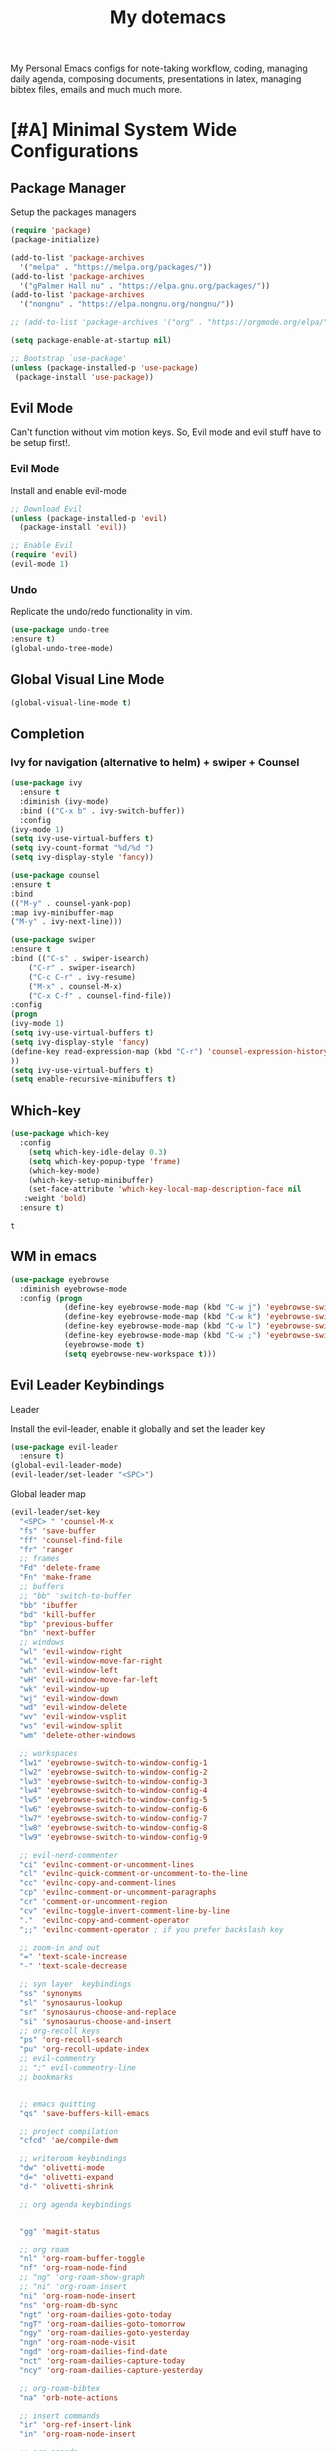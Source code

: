 #+STARTUP: overview
#+TITLE: My dotemacs
My Personal Emacs configs for note-taking workflow, coding, managing daily agenda, composing documents, presentations in latex, managing bibtex files, emails and much much more. 
* [#A] Minimal System Wide Configurations
** Package Manager
    Setup the packages managers 
  #+BEGIN_SRC emacs-lisp :results silent
    (require 'package)
    (package-initialize)

    (add-to-list 'package-archives
	  '("melpa" . "https://melpa.org/packages/"))
    (add-to-list 'package-archives
	  '("gPalmer Hall nu" . "https://elpa.gnu.org/packages/"))
    (add-to-list 'package-archives
	  '("nongnu" . "https://elpa.nongnu.org/nongnu/"))

    ;; (add-to-list 'package-archives '("org" . "https://orgmode.org/elpa/") t)

    (setq package-enable-at-startup nil)

    ;; Bootstrap `use-package'
    (unless (package-installed-p 'use-package)
     (package-install 'use-package))

  #+END_SRC 

** Evil Mode
   Can't function without vim motion keys. So, Evil mode and evil stuff have to be setup first!.
*** Evil Mode
    Install and enable evil-mode 
   #+BEGIN_SRC emacs-lisp :results silent
     ;; Download Evil
     (unless (package-installed-p 'evil)
       (package-install 'evil))

     ;; Enable Evil
     (require 'evil)
     (evil-mode 1)
   #+END_SRC

*** Undo
    Replicate the undo/redo functionality in vim. 
   #+BEGIN_SRC emacs-lisp :results silent
     (use-package undo-tree
	 :ensure t)
     (global-undo-tree-mode)
   #+END_SRC
** Global Visual Line Mode
   #+begin_src emacs-lisp :results silent
     (global-visual-line-mode t)
   #+end_src
** Completion 
*** Ivy for navigation (alternative to helm) + swiper + Counsel
   #+BEGIN_SRC emacs-lisp :results silent
     (use-package ivy
       :ensure t
       :diminish (ivy-mode)
       :bind (("C-x b" . ivy-switch-buffer))
       :config
     (ivy-mode 1)
     (setq ivy-use-virtual-buffers t)
     (setq ivy-count-format "%d/%d ")
     (setq ivy-display-style 'fancy))

     (use-package counsel
     :ensure t
     :bind
     (("M-y" . counsel-yank-pop)
	 :map ivy-minibuffer-map
	 ("M-y" . ivy-next-line)))

     (use-package swiper
     :ensure t
     :bind (("C-s" . swiper-isearch)
	     ("C-r" . swiper-isearch)
	     ("C-c C-r" . ivy-resume)
	     ("M-x" . counsel-M-x)
	     ("C-x C-f" . counsel-find-file))
     :config
     (progn
	 (ivy-mode 1)
	 (setq ivy-use-virtual-buffers t)
	 (setq ivy-display-style 'fancy)
	 (define-key read-expression-map (kbd "C-r") 'counsel-expression-history)
	 ))
     (setq ivy-use-virtual-buffers t)
     (setq enable-recursive-minibuffers t)
   #+END_SRC

** Which-key
 #+BEGIN_SRC emacs-lisp
 (use-package which-key
   :config
     (setq which-key-idle-delay 0.3)
     (setq which-key-popup-type 'frame)
     (which-key-mode)
     (which-key-setup-minibuffer)
     (set-face-attribute 'which-key-local-map-description-face nil
	:weight 'bold)
   :ensure t)
 #+END_SRC

 #+RESULTS:
 : t

** WM in emacs
 #+BEGIN_SRC emacs-lisp :results silent
 (use-package eyebrowse
   :diminish eyebrowse-mode
   :config (progn
             (define-key eyebrowse-mode-map (kbd "C-w j") 'eyebrowse-switch-to-window-config-1)
             (define-key eyebrowse-mode-map (kbd "C-w k") 'eyebrowse-switch-to-window-config-2)
             (define-key eyebrowse-mode-map (kbd "C-w l") 'eyebrowse-switch-to-window-config-3)
             (define-key eyebrowse-mode-map (kbd "C-w ;") 'eyebrowse-switch-to-window-config-4)
             (eyebrowse-mode t)
             (setq eyebrowse-new-workspace t)))
 #+END_SRC

** Evil Leader Keybindings
**** Leader
     Install the evil-leader, enable it globally and set the leader key
 #+BEGIN_SRC emacs-lisp :results silent
   (use-package evil-leader
     :ensure t)
   (global-evil-leader-mode)
   (evil-leader/set-leader "<SPC>")
 #+END_SRC
**** Global leader map
     :LOGBOOK:
     CLOCK: [2022-04-02 Sat 22:55]
     :END:
 #+BEGIN_SRC emacs-lisp :results silent
   (evil-leader/set-key
     "<SPC> " 'counsel-M-x
     "fs" 'save-buffer
     "ff" 'counsel-find-file
     "fr" 'ranger
     ;; frames
     "Fd" 'delete-frame
     "Fn" 'make-frame
     ;; buffers
     ;; "bb" 'switch-to-buffer
     "bb" 'ibuffer
     "bd" 'kill-buffer
     "bp" 'previous-buffer
     "bn" 'next-buffer
     ;; windows
     "wl" 'evil-window-right
     "wL" 'evil-window-move-far-right
     "wh" 'evil-window-left
     "wH" 'evil-window-move-far-left
     "wk" 'evil-window-up
     "wj" 'evil-window-down
     "wd" 'evil-window-delete
     "wv" 'evil-window-vsplit
     "ws" 'evil-window-split
     "wm" 'delete-other-windows

     ;; workspaces
     "lw1" 'eyebrowse-switch-to-window-config-1
     "lw2" 'eyebrowse-switch-to-window-config-2
     "lw3" 'eyebrowse-switch-to-window-config-3
     "lw4" 'eyebrowse-switch-to-window-config-4
     "lw5" 'eyebrowse-switch-to-window-config-5
     "lw6" 'eyebrowse-switch-to-window-config-6
     "lw7" 'eyebrowse-switch-to-window-config-7
     "lw8" 'eyebrowse-switch-to-window-config-8
     "lw9" 'eyebrowse-switch-to-window-config-9

     ;; evil-nerd-commenter
     "ci" 'evilnc-comment-or-uncomment-lines
     "cl" 'evilnc-quick-comment-or-uncomment-to-the-line
     "cc" 'evilnc-copy-and-comment-lines
     "cp" 'evilnc-comment-or-uncomment-paragraphs
     "cr" 'comment-or-uncomment-region
     "cv" 'evilnc-toggle-invert-comment-line-by-line
     "."  'evilnc-copy-and-comment-operator
     ";;" 'evilnc-comment-operator ; if you prefer backslash key

     ;; zoom-in and out
     "=" 'text-scale-increase
     "-" 'text-scale-decrease

     ;; syn layer  keybindings
     "ss" 'synonyms
     "sl" 'synosaurus-lookup
     "sr" 'synosaurus-choose-and-replace
     "si" 'synosaurus-choose-and-insert
     ;; org-recoll keys
     "ps" 'org-recoll-search
     "pu" 'org-recoll-update-index
     ;; evil-commentry
     ;; ";" evil-commentry-line
     ;; bookmarks 


     ;; emacs quitting
     "qs" 'save-buffers-kill-emacs

     ;; project compilation
     "cfcd" 'ae/compile-dwm

     ;; writeroom keybindings
     "dw" 'olivetti-mode
     "d=" 'olivetti-expand
     "d-" 'olivetti-shrink

     ;; org agenda keybindings


     "gg" 'magit-status

     ;; org roam
     "nl" 'org-roam-buffer-toggle
     "nf" 'org-roam-node-find
     ;; "ng" 'org-roam-show-graph
     ;; "ni" 'org-roam-insert
     "ni" 'org-roam-node-insert
     "ns" 'org-roam-db-sync
     "ngt" 'org-roam-dailies-goto-today
     "ngT" 'org-roam-dailies-goto-tomorrow
     "ngy" 'org-roam-dailies-goto-yesterday
     "ngn" 'org-roam-node-visit
     "ngd" 'org-roam-dailies-find-date
     "nct" 'org-roam-dailies-capture-today
     "ncy" 'org-roam-dailies-capture-yesterday

     ;; org-roam-bibtex
     "na" 'orb-note-actions

     ;; insert commands
     "ir" 'org-ref-insert-link
     "in" 'org-roam-node-insert

     ;; org-agenda
     "aa" 'org-agenda
     "op" 'org-pomodoro


     )
 #+END_SRC

**** bookmarked files 
 #+BEGIN_SRC emacs-lisp

   (evil-leader/set-key
     ;; work files
     "ow1" '(lambda() (interactive) (find-file "~/Dropbox/finalV/first/ijcst.tex"))
     "ow2" '(lambda() (interactive) (find-file "~/Dropbox/second_final/paper.org"))
     "ow3" '(lambda() (interactive) (find-file "~/Dropbox/third/paper.org"))
     "ow4" '(lambda() (interactive) (find-file "~/Dropbox/four/paper.org"))
     ;; "owpp" '(lambda() (interactive) (find-file "~/Dropbox/proposal/myproposal/Proposal and Thesis/lab/uthesis12/paper1.org"))
     "owpp" '(lambda() (interactive) (find-file "~/repos/writings/proposal/paper/second_draft/paper.org"))
     "owps" '(lambda() (interactive) (find-file "~/Dropbox/proposal/presentation/lab/beamer.org"))
     "owc" '(lambda() (interactive) (find-file "~/Dropbox/conference/paper.org"))
     "owa" '(lambda() (interactive) (find-file
				     "/home/alkhaldieid/Dropbox/LaTex/abstract.tex"))
     "owd" '(lambda() (interactive) (find-file
				     "/home/alkhaldieid/Dropbox/dissertation/dissertation.org"))

     "owlp" '(lambda() (interactive) (find-file "~/Dropbox/LaTex/proposalheader.tex"))
     "owla" '(lambda() (interactive) (find-file "~/Dropbox/LaTex/abstract.tex"))
     "owb1" '(lambda() (interactive) (find-file "~/work/mend/library.bib"))
     "owb2" '(lambda() (interactive) (find-file "~/work/res/cited_lib.bib"))

     "ocv" '(lambda() (interactive) (find-file "~/repos/cv/org/cv.org"))
     "ooo" '(lambda() (interactive) (find-file "~/Dropbox/org/notes/org-mode.org"))
     "ool" '(lambda() (interactive) (find-file "~/repos/shared/layers.org"))
     "oat" '(lambda() (interactive) (find-file "~/repos/org/agenda/TODOs.org"))
     "oam" '(lambda() (interactive) (find-file "~/repos/org/agenda/monthly.org"))
     "oar" '(lambda() (interactive) (find-file "~/repos/org/agenda/research.org"))

     ;; cf files
     "cfe" '(lambda() (interactive) (find-file "~/.emacs.d/README.org"))
     "cfo" '(lambda() (interactive) (find-file "~/.ihsec/myb/README.org"))
     "cfi" '(lambda() (interactive) (find-file "~/.config/i3/config"))
     "cfa" '(lambda() (interactive) (find-file "~/.config/aliasrc"))
     "cfz" '(lambda() (interactive) (find-file "~/.config/zsh/.zshrc"))
     "cfp" '(lambda() (interactive) (find-file "~/.profile"))
     "cfd" '(lambda() (interactive) (find-file "~/.config/directories"))
     "cfm" '(lambda() (interactive) (find-file "~/.emacs.d/myinit.org"))
     "cfd" '(lambda() (interactive) (find-file "~/.local/src/dwm/config.h"))
     "cfk" '(lambda() (interactive) (find-file "~/.local/src/dwm/config.h"))
     "cfk" '(lambda() (interactive) (find-file "~/.config/kitty/kitty.conf"))

     ;; yasnippet
     "yn"  'yas-new-snippet
     "yf"  'yas-visit-snippet-file

     )
     #+END_SRC

 #+RESULTS:

**** orgmode leader map
 #+BEGIN_SRC emacs-lisp :results silent

   (evil-leader/set-key-for-mode 'org-mode
     "e" 'my/org-set-effort-in-pomodoros)
   (defun my/org-set-effort-in-pomodoros (n)
     (interactive "nHow many pomodoros: ")
     (let ((mins-per-pomodoro 50))
       (org-set-effort nil (org-duration-from-minutes (* n mins-per-pomodoro)))))
 #+END_SRC
* [#A] Writing Workflow
There are several things that I need in my writing workflow.
** DONE A reliable bibliographies management system. > org-ref
** DONE A reliable note taking system that binds the notes files to the pdfs automatically. > org-roam
** DONE Reliable org-latex-export and \LaTeX settings
** DONE translation and synonyms finding at point
** TODO spell-checking and grammar correction
** [#A] Handling bibliographies
*** Org-ref
 Package-Requires: ((org "9.4") (dash "0") (s "0") (f "0") (htmlize "0") (hydra "0") (avy "0") (parsebib "0") (bibtex-completion "0") (citeproc "0"))
installed them through melpa

    1. [X] bibtex-completion
    2. [X] citeproc
    3. dash already installed
    4. parsebib already installed as a dep
    5. [X] htmilze
    6. [X] avy
    7. [X] hydra
    8. [ ] org-ref-ivy
    9. [X] ivy-bibtex
#+begin_src emacs-lisp :results silent       
  (setq bibtex-completion-bibliography '("/home/alkhaldieid/work/res/cited_lib.bib")
	  bibtex-completion-library-path '("~/work/res/pdfs")
	  bibtex-completion-notes-path "~/repos/org/roam/"
	  bibtex-completion-notes-template-multiple-files "* ${author-or-editor}, ${title}, ${journal}, (${year}) :${=type=}: \n\nSee [[cite:&${=key=}]]\n"

	  bibtex-completion-notes-template-multiple-files
	  (concat
	  "#+TITLE: ${title}\n"
	  "#+ROAM_KEY: cite:${=key=}\n"
	  ":PROPERTIES:\n"
	  ":Custom_ID: ${=key=}\n"
	  ":AUTHOR: ${author-abbrev}\n"
	  ":JOURNAL: ${journaltitle}\n"
	  ":DATE: ${date}\n"
	  ":YEAR: ${year}\n"
	  ":DOI: ${doi}\n"
	  ":URL: ${url}\n"
	  ":END:\n\n"
	  "* Why am I reading this article?\n"
	  "* Problem Definition\n"
	  "* Proposed Method\n"
	  "* Dataset used\n"
	  "* Key Notes\n")
	  bibtex-completion-additional-search-fields '(keywords)
	  bibtex-completion-display-formats
	  '((article       . "${=has-pdf=:1}${=has-note=:1} ${year:4} ${author:36} ${title:*} ${journal:40}")
	    (inbook        . "${=has-pdf=:1}${=has-note=:1} ${year:4} ${author:36} ${title:*} Chapter ${chapter:32}")
	    (incollection  . "${=has-pdf=:1}${=has-note=:1} ${year:4} ${author:36} ${title:*} ${booktitle:40}")
	    (inproceedings . "${=has-pdf=:1}${=has-note=:1} ${year:4} ${author:36} ${title:*} ${booktitle:40}")
	    (t             . "${=has-pdf=:1}${=has-note=:1} ${year:4} ${author:36} ${title:*}"))
	  bibtex-completion-pdf-open-function
	  (lambda (fpath)
	    (call-process "open" nil 0 nil fpath)))
  (use-package org-ref
    :ensure t)
  (require 'org-ref-ivy)

  (setq org-ref-insert-link-function 'org-ref-insert-link-hydra/body
	org-ref-insert-cite-function 'org-ref-cite-insert-ivy
	org-ref-insert-label-function 'org-ref-insert-label-link
	org-ref-insert-ref-function 'org-ref-insert-ref-link
	org-ref-cite-onclick-function (lambda (_) (org-ref-citation-hydra/body)))

#+end_src
** [#A] Taking Notes
*** Org-Roam-Mode
#+begin_src emacs-lisp :results silent
(use-package org-roam
  :ensure t
  :custom
  (org-roam-directory (file-truename "~/repos/org/roam"))
  :bind (("C-c n l" . org-roam-buffer-toggle)
         ("C-c n f" . org-roam-node-find)
         ("C-c n g" . org-roam-graph)
         ("C-c n i" . org-roam-node-insert)
         ("C-c n c" . org-roam-capture)
         ;; Dailies
         ("C-c n j" . org-roam-dailies-capture-today))
  :config
  ;; If you're using a vertical completion framework, you might want a more informative completion interface
  (setq org-roam-node-display-template (concat "${title:*} " (propertize "${tags:10}" 'face 'org-tag)))
  (org-roam-db-autosync-mode)
  ;; If using org-roam-protocol
  (require 'org-roam-protocol))
#+end_src
*** org-roam-bibtex
#+BEGIN_SRC emacs-lisp :results silent
  (use-package org-roam-bibtex
    :ensure t)
#+END_SRC
** search notes
#+BEGIN_SRC emacs-lisp :results silent
  (use-package deft
    :ensure t)

  (setq deft-directory "~/repos/org/roam/")
#+END_SRC
** [#A] LaTeX export classes
*** init
    #+begin_src emacs-lisp
      (require 'ox-latex)
      (unless (boundp 'org-latex-classes)
	(setq org-latex-classes nil))
    #+end_src

    #+RESULTS:

*** latex classes
      #+begin_src emacs-lisp :results silent
	(add-to-list 'org-latex-classes
		       '("draft"
			 "\\documentclass[12pt]{report}"
			 ("\\chapter{%s}" . "\\chapter*{%s}")
			 ("\\section{%s}" . "\\section*{%s}")
			 ("\\subsection{%s}" . "\\subsection*{%s}")))
      #+end_src
*** LaTex export process
    #+BEGIN_SRC emacs-lisp
      (setq org-latex-pdf-process (list
	 "latexmk -pdflatex='lualatex -shell-escape -interaction nonstopmode' -pdf -f  %f"))
    #+END_SRC 

    #+RESULTS:
    | latexmk -pdflatex='lualatex -shell-escape -interaction nonstopmode' -pdf -f  %f |

** [#A] Translation and Synonyms at point
translation, synonyms and other useful tools needed for writing efficiency. 

#+BEGIN_SRC emacs-lisp :results silent
  (use-package mw-thesaurus
    :ensure t)
  (use-package flyspell-correct-ivy
    :ensure t)

  (define-key evil-normal-state-map (kbd "T") 'mw-thesaurus-lookup-at-point)
  ;; (define-key evil-normal-state-map (kbd "t") 'ispell-word)
  (define-key evil-normal-state-map (kbd "t") 'flyspell-correct-at-point)

#+END_SRC 

** flyspell configs
Things I want flyspell to do automatically:
1. enable flyspell mode in every text mode buffer
2. bind a key to go to the next or the previous flyspell error or learn the correct one if they make sense.
#+BEGIN_SRC emacs-lisp :results silent
  (add-hook 'org-mode-hook 'flyspell-mode)
#+END_SRC
* [#C] Writing Workflow extras
#+BEGIN_SRC emacs-lisp :results silent
  (use-package olivetti
    :ensure t)
#+END_SRC
* [#C] Org extras
** evil-org
   The main desired functionality of the org indent mode is the ability to automatically indent and number the next numbered item in a numbered list when "o" is pressed in the normal mode.
   Evil-org mode enable us to move org-headings with vim keys with the meta key.
   To auto-indent the subheading enable the org-indent-mode.
   #+begin_src emacs-lisp :results silent
     (use-package evil-org
       :ensure t
       :after org
       :config
       (require 'evil-org-agenda)
       (evil-org-agenda-set-keys))
   #+end_src
** org-superstar
#+BEGIN_SRC emacs-lisp :results silent
  (use-package org-superstar
  :ensure t
  :config 
  (add-hook 'org-mode-hook (lambda ()  (org-superstar-mode 1))))
#+END_SRC
** org-agenda
   #+BEGIN_SRC emacs-lisp :results silent
     (setq org-treat-S-cursor-todo-selection-as-state-change nil)

     (setq org-todo-keywords
	   (quote ((sequence "TODO(t)" "NEXT(n)" "In Progress(p)" "|" "DONE(d)" "CANCELLED(c)")
		   (sequence  "PHONE" "MEETING" "EMAIL" "HOLD(h@/!)"))))

     (setq org-todo-keyword-faces
	 (quote (("TODO" :foreground "red" :weight bold)
		 ("NEXT" :foreground "blue" :weight bold)
		 ("In Progress" :foreground "magenta" :weight bold)
		 ("EMAIL" :foreground "red" :weight bold)
		 ("MEETING" :foreground "red" :weight bold)
		 ("PHONE" :foreground "red" :weight bold)
		 ("HOLD" :foreground "blue" :weight bold)
		 ("DONE" :foreground "forest green" :weight bold)
		 ("CANCELLED" :foreground "forest green" :weight bold))))
     (setq org-use-fast-todo-selection t)

     (setq org-treat-S-cursor-todo-selection-as-state-change nil)
   #+END_SRC
** org-mode hooks
   #+BEGIN_SRC emacs-lisp :results silent
     (add-hook 'org-mode-hook 'org-indent-mode)
     (add-hook 'org-mode-hook 'evil-org-mode)
   #+END_SRC

* Misc less important comfy stuff
** try
   #+begin_src emacs-lisp
     (use-package try
       :ensure t)
   #+end_src

   #+RESULTS:
** yasnippet configs
   Yasnippets make it easy to insert most commenly typed code snippets.
 #+BEGIN_SRC emacs-lisp
 (use-package yasnippet
   :ensure t
   :init
   (yas-global-mode 1))
 #+END_SRC
* Editor Related Configurations
** auto-save and backup files
   To avoid cluttering directories you work on with FILENAME~ files, save your auto-save, backup and undo-tree files in specific directories.
#+BEGIN_SRC emacs-lisp :results silent
    (setq auto-save-file-name-transforms
	  '((".*" "~/.emacs.d/auto-save-list/" t))
	  backup-directory-alist
	  '(("." . "~/.emacs.d/backups/"))
	  undo-tree-history-directory-alist
	  '(("." . "~/.emacs.d/undo-tree/")))
#+END_SRC

** y for yes and n for no
#+BEGIN_SRC emacs-lisp :results silent
(fset 'yes-or-no-p 'y-or-n-p)
(setenv "HOME" "/home/alkhaldieid/")
#+END_SRC
** Follow the symlink without asking
#+BEGIN_SRC emacs-lisp :results silent
(setq vc-follow-symlinks t)
#+END_SRC
** Return Follow Links with RET
#+BEGIN_SRC emacs-lisp :results silent
;; unbind RET first and enable org-return-follow-link
(with-eval-after-load 'evil-maps
    (define-key evil-motion-state-map (kbd "RET") nil))

(setq org-return-follows-link  t)

#+END_SRC
** Themes and fonts
#+BEGIN_SRC emacs-lisp :results silent
  (load-theme 'leuven)
  (set-scroll-bar-mode nil)
#+END_SRC

** Org-babel
#+BEGIN_SRC emacs-lisp :results silent
  (unless (package-installed-p 'ob-ipython)
    (package-install 'ob-ipython))
  (require 'ob-ipython)
  (org-babel-do-load-languages
   'org-babel-load-languages
   '((python . t)
     (ipython . t)
     (lisp . t)))
#+END_SRC
* openwith
#+BEGIN_SRC emacs-lisp :results silent
  (use-package openwith :ensure t)

  (openwith-mode t)

  (setq openwith-associations '(("\\.pdf\\'" "evince" (file))
                                ("\\.mp4\\'" "mpv" (file))
                                ("\\.amr\\'" "mpv" (file))
                                ("\\.mkv\\'" "mpv" (file))
                                ("\\.webm\\'" "mpv" (file))
                                ("\\.html\\'" "brave" (file))
                                ("\\.png\\'" "sxiv" (file))
                                ("\\.svg\\'" "sxiv" (file))
                                ))
#+END_SRC

* Magit
#+BEGIN_SRC emacs-lisp :results silent
  (use-package magit
    :ensure t)
#+END_SRC

* Marginalia
  Rich Annotations for candidates. 
  The ivy window in the minubuffer is too small for this to be useful. 
  Needs to increase the window size
  #+BEGIN_SRC emacs-lisp :results silent
    (use-package marginalia
      :ensure t
      :config
      (marginalia-mode))
  #+END_SRC

* company mode
  #+BEGIN_SRC emacs-lisp :results silent
    (use-package company
      :ensure t)
    (global-company-mode)
  #+END_SRC

* Python old
** pyenv
#+BEGIN_SRC emacs-lisp :results silent
  (use-package pyvenv
    :ensure t)
  (setq python-shell-virtualenv-root "/home/alkhaldieid/anaconda3/")
  (setq conda-env-home-directory "/home/alkhaldieid/anaconda3/")
  (setq conda-anaconda-home "/home/alkhaldieid/anaconda3/")
  ;; workon home
  (setenv "WORKON_HOME" "/home/alkhaldieid/anaconda3/envs/")
  ;; (setq python-shell-interpreter "ipython")
  ;;   python-shell-interpreter-args "--simple-prompt -i")

  ;; ;; 
  ;; (setq python-shell-interpreter "python3")
  ;; (setq python-shell-interpreter "python")
  ;; This works only with torch
  ;; (setq python-shell-interpreter "jupyter"
  ;;     python-shell-interpreter-args "console --simple-prompt"
  ;;     python-shell-prompt-detect-failure-warning nil)
  (add-to-list 'python-shell-completion-native-disabled-interpreters
	     "jupyter")


  ;; clear the python inferior output buffer
  (defun my-clear ()
    (interactive)
    (let ((comint-buffer-maximum-size 0))
      (comint-truncate-buffer)))
  (add-hook 'python-mode-hook
	    (lambda ()
	      (define-key evil-normal-state-local-map
			  (kbd "o") 'evil-org-open-below)
			  (kbd "O") 'evil-org-open-above))
#+END_SRC

#+RESULTS:
| (lambda nil (define-key evil-normal-state-local-map (kbd o) 'evil-org-open-below) (kbd O) 'evil-org-open-above) | yasnippet-snippets--fixed-indent | my/python-mode-hook | jedi:setup |
** lsp
#+BEGIN_SRC emacs-lisp

(use-package lsp-mode
  :demand t
  :config
  (defun md/lsp-setup()
    ;; recommended by LSP docs for performance
    (setq read-process-output-max (* 1024 1024)) ;; 1mb

    (lsp-enable-imenu)
    (setq
          lsp-auto-configure t
          lsp-enable-dap-auto-configure nil ; Don't try to auto-enable dap: this creates a lot of binding clashes
          lsp-auto-guess-root t ; Uses projectile to guess the project root.
          lsp-before-save-edits t
          lsp-eldoc-enable-hover t
          lsp-eldoc-render-all nil
          lsp-completion-enable t
          lsp-completion-show-detail t
          lsp-completion-show-kind t
          lsp-enable-file-watchers t
          lsp-file-watch-threshold 100
          lsp-enable-folding t
          lsp-enable-imenu t
          lsp-enable-indentation t
          lsp-enable-links t
          lsp-clients-python-library-directories `("/usr/" ,(expand-file-name "~/.virtualenvs")) ; This seems appropriate
          lsp-enable-on-type-formatting nil
          lsp-enable-snippet nil  ;; Not supported by company capf, which is the recommended company backend
          lsp-enable-symbol-highlighting nil
          lsp-enable-text-document-color nil
          lsp-enable-xref t
          lsp-flycheck-live-reporting nil
          lsp-idle-delay 0.5
          lsp-imenu-show-container-name t
          lsp-imenu-sort-methods '(position kind name)
          lsp-pyls-plugins-flake8-enabled t
          lsp-signature-auto-activate t
          lsp-signature-render-documentation t
          lsp-signature-doc-lines 10)
    (lsp-register-custom-settings
     '(("pyls.plugins.pyls_mypy.enabled" t t)
       ("pyls.plugins.pyls_mypy.live_mode" nil t)
       ("pyls.plugins.pyls_black.enabled" t t)
       ("pyls.plugins.pyls_isort.enabled" t t)

       ;; Disable these as they're duplicated by flake8
       ("pyls.plugins.pycodestyle.enabled" nil t)
       ("pyls.plugins.mccabe.enabled" nil t)
       ("pyls.plugins.pyflakes.enabled" nil t))))
  :hook
   ;; NOTE: we don't have a python-mode hook - it gets handled by pyvenv-track-virtualenv
  (;;(js-mode . lsp)
   ;;(web-mode . lsp)
   (lsp-mode . lsp-enable-which-key-integration)
   (lsp-before-initialize . md/lsp-setup))
  :bind (:map evil-normal-state-map
              ("gh" . lsp-describe-thing-at-point)
              ("gr" . lsp-find-references)
              ("gD" . xref-find-apropos)
              ("gd" . lsp-find-definition)))
#+END_SRC

#+RESULTS:
: lsp-find-definition

** Elpy

#+BEGIN_SRC emacs-lisp :tangle nil
(use-package python-mode)

(use-package elpy
  :ensure t
  :config
  (elpy-enable))
  (add-hook 'elpy-mode-hook 'flycheck-mode)

(use-package company-jedi)
(add-to-list 'company-backends 'company-jedi)
(add-hook 'python-mode-hook 'jedi:setup)
(setq jedi:complete-on-dot t)



#+END_SRC

#+RESULTS:
: t

** eglot
 #+BEGIN_SRC emacs-lisp :tangle nil
   (use-package eglot
     :ensure t)
   ;;;  (add-hook 'foo-mode-hook 'eglot-ensure)
   (add-hook 'python-mode-hook 'eglot-ensure)
 #+END_SRC

 #+RESULTS:
 | eglot-ensure | my/python-mode-hook | jedi:setup | elpy-mode |

** make C-u C-c C-c behave like C-c C-c in python-mode
#+BEGIN_SRC emacs-lisp :tangle nil
;; Make C-c C-c behave like C-u C-c C-c in Python mode
(require 'python)
(define-key python-mode-map (kbd "C-c C-c")
  (lambda () (interactive) (python-shell-send-buffer t)))
#+END_SRC

#+RESULTS:
| lambda | nil | (interactive) | (python-shell-send-buffer t) |

** scimax-jupyter integration
#+BEGIN_SRC emacs-lisp
(use-package major-mode-hydra
  :ensure t
  :bind
  ("M-SPC" . major-mode-hydra))
;; (load-file "/home/alkhaldieid/.emacs.d/scimax/scimax-ob.el")
;; (load-file "/home/alkhaldieid/.emacs.d/scimax/scimax-jupyter.el")
(use-package jupyter
  :ensure t)
#+END_SRC

#+RESULTS:
: t

* Python
** switch to a conda env
#+BEGIN_SRC emacs-lisp :results silent :tangle nil
  (use-package pyvenv
    :ensure t)
  (setq python-shell-virtualenv-root "/home/alkhaldieid/anaconda3/")
  (setq python-shell-virtualenv-path "/home/alkhaldieid/anaconda3/")
  (setenv "WORKON_HOME" "/home/alkhaldieid/anaconda3/envs/")
#+END_SRC

** lsp
#+BEGIN_SRC emacs-lisp

(use-package lsp-mode
  :demand t
  :config
  (defun md/lsp-setup()
    ;; recommended by LSP docs for performance
    (setq read-process-output-max (* 1024 1024)) ;; 1mb

    (lsp-enable-imenu)
    (setq
          lsp-auto-configure t
          lsp-enable-dap-auto-configure nil ; Don't try to auto-enable dap: this creates a lot of binding clashes
          lsp-auto-guess-root t ; Uses projectile to guess the project root.
          lsp-before-save-edits t
          lsp-eldoc-enable-hover t
          lsp-eldoc-render-all nil
          lsp-completion-enable t
          lsp-completion-show-detail t
          lsp-completion-show-kind t
          lsp-enable-file-watchers t
          lsp-file-watch-threshold 100
          lsp-enable-folding t
          lsp-enable-imenu t
          lsp-enable-indentation t
          lsp-enable-links t
          lsp-clients-python-library-directories `("/usr/" ,(expand-file-name "~/.virtualenvs")) ; This seems appropriate
          lsp-enable-on-type-formatting nil
          lsp-enable-snippet nil  ;; Not supported by company capf, which is the recommended company backend
          lsp-enable-symbol-highlighting nil
          lsp-enable-text-document-color nil
          lsp-enable-xref t
          lsp-flycheck-live-reporting nil
          lsp-idle-delay 0.5
          lsp-imenu-show-container-name t
          lsp-imenu-sort-methods '(position kind name)
          lsp-pyls-plugins-flake8-enabled t
          lsp-signature-auto-activate t
          lsp-signature-render-documentation t
          lsp-signature-doc-lines 10)
    (lsp-register-custom-settings
     '(("pyls.plugins.pyls_mypy.enabled" t t)
       ("pyls.plugins.pyls_mypy.live_mode" nil t)
       ("pyls.plugins.pyls_black.enabled" t t)
       ("pyls.plugins.pyls_isort.enabled" t t)

       ;; Disable these as they're duplicated by flake8
       ("pyls.plugins.pycodestyle.enabled" nil t)
       ("pyls.plugins.mccabe.enabled" nil t)
       ("pyls.plugins.pyflakes.enabled" nil t))))
  :hook
   ;; NOTE: we don't have a python-mode hook - it gets handled by pyvenv-track-virtualenv
  (;;(js-mode . lsp)
   ;;(web-mode . lsp)
   (lsp-mode . lsp-enable-which-key-integration)
   (lsp-before-initialize . md/lsp-setup))
  :bind (:map evil-normal-state-map
              ("gh" . lsp-describe-thing-at-point)
              ("gr" . lsp-find-references)
              ("gD" . xref-find-apropos)
              ("gd" . lsp-find-definition)))
#+END_SRC

#+RESULTS:
: lsp-find-definition
